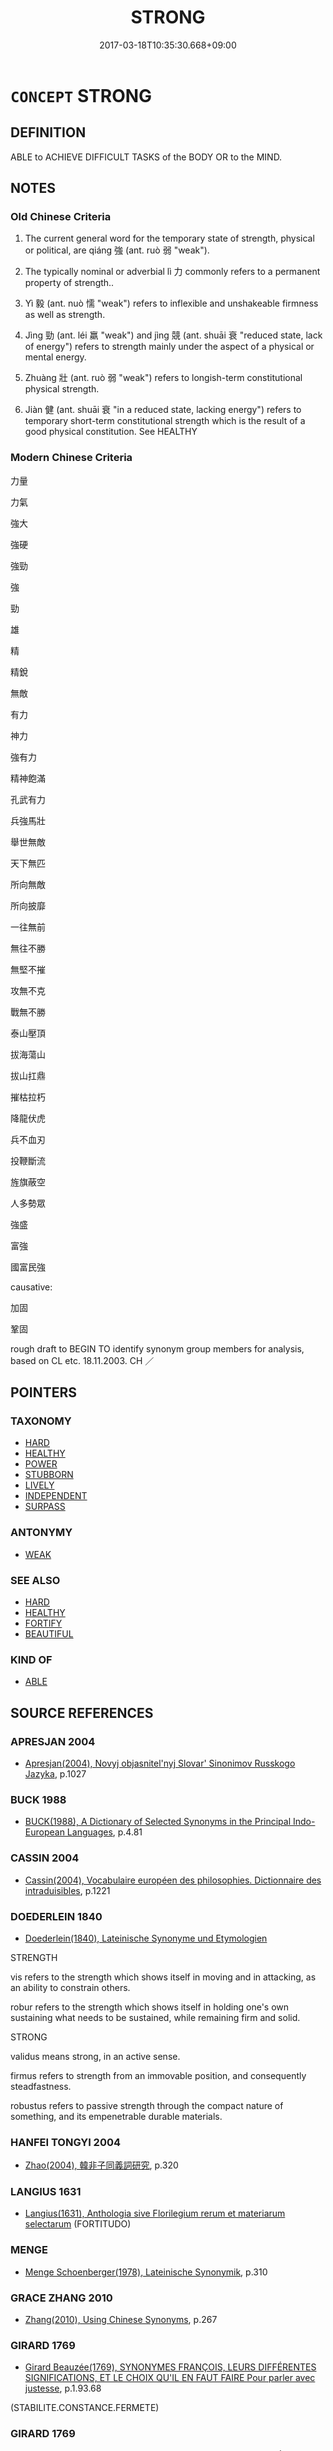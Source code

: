 # -*- mode: mandoku-tls-view -*-
#+TITLE: STRONG
#+DATE: 2017-03-18T10:35:30.668+09:00        
#+STARTUP: content
* =CONCEPT= STRONG
:PROPERTIES:
:CUSTOM_ID: uuid-2c36a24e-9820-491a-9de1-d4d48bca9cd1
:SYNONYM+:  POWERFUL
:SYNONYM+:  MUSCULAR
:SYNONYM+:  BRAWNY
:SYNONYM+:  POWERFULLY BUILT
:SYNONYM+:  STRAPPING
:SYNONYM+:  STURDY
:SYNONYM+:  BURLY
:SYNONYM+:  MEATY
:SYNONYM+:  ROBUST
:SYNONYM+:  ATHLETIC
:SYNONYM+:  TOUGH
:SYNONYM+:  RUGGED
:SYNONYM+:  LUSTY
:SYNONYM+:  STRONG AS AN OX/HORSE
:SYNONYM+:  INFORMAL BEEFY
:SYNONYM+:  HUNKY
:SYNONYM+:  HUSKY
:SYNONYM+:  DATED STALWART
:TR_ZH: 強勁
:TR_OCH: 強
:END:
** DEFINITION

ABLE to ACHIEVE DIFFICULT TASKS of the BODY OR to the MIND.

** NOTES

*** Old Chinese Criteria
1. The current general word for the temporary state of strength, physical or political, are qiáng 強 (ant. ruò 弱 "weak").

2. The typically nominal or adverbial lì 力 commonly refers to a permanent property of strength..

3. Yì 毅 (ant. nuò 懦 "weak") refers to inflexible and unshakeable firmness as well as strength.

4. Jìng 勁 (ant. léi 羸 "weak") and jìng 競 (ant. shuāi 衰 "reduced state, lack of energy") refers to strength mainly under the aspect of a physical or mental energy.

5. Zhuàng 壯 (ant. ruò 弱 "weak") refers to longish-term constitutional physical strength.

6. Jiàn 健 (ant. shuāi 衰 "in a reduced state, lacking energy") refers to temporary short-term constitutional strength which is the result of a good physical constitution. See HEALTHY

*** Modern Chinese Criteria
力量

力氣

強大

強硬

強勁

強

勁

雄

精

精銳

無敵

有力

神力

強有力

精神飽滿

孔武有力

兵強馬壯

舉世無敵

天下無匹

所向無敵

所向披靡

一往無前

無往不勝

無堅不摧

攻無不克

戰無不勝

泰山壓頂

拔海蕩山

拔山扛鼎

摧枯拉朽

降龍伏虎

兵不血刃

投鞭斷流

旌旗蔽空

人多勢眾

強盛

富強

國富民強

causative:

加固

鞏固

rough draft to BEGIN TO identify synonym group members for analysis, based on CL etc. 18.11.2003. CH ／

** POINTERS
*** TAXONOMY
 - [[tls:concept:HARD][HARD]]
 - [[tls:concept:HEALTHY][HEALTHY]]
 - [[tls:concept:POWER][POWER]]
 - [[tls:concept:STUBBORN][STUBBORN]]
 - [[tls:concept:LIVELY][LIVELY]]
 - [[tls:concept:INDEPENDENT][INDEPENDENT]]
 - [[tls:concept:SURPASS][SURPASS]]

*** ANTONYMY
 - [[tls:concept:WEAK][WEAK]]

*** SEE ALSO
 - [[tls:concept:HARD][HARD]]
 - [[tls:concept:HEALTHY][HEALTHY]]
 - [[tls:concept:FORTIFY][FORTIFY]]
 - [[tls:concept:BEAUTIFUL][BEAUTIFUL]]

*** KIND OF
 - [[tls:concept:ABLE][ABLE]]

** SOURCE REFERENCES
*** APRESJAN 2004
 - [[cite:APRESJAN-2004][Apresjan(2004), Novyj objasnitel'nyj Slovar' Sinonimov Russkogo Jazyka]], p.1027

*** BUCK 1988
 - [[cite:BUCK-1988][BUCK(1988), A Dictionary of Selected Synonyms in the Principal Indo-European Languages]], p.4.81

*** CASSIN 2004
 - [[cite:CASSIN-2004][Cassin(2004), Vocabulaire européen des philosophies. Dictionnaire des intraduisibles]], p.1221

*** DOEDERLEIN 1840
 - [[cite:DOEDERLEIN-1840][Doederlein(1840), Lateinische Synonyme und Etymologien]]

STRENGTH

vis  refers to the strength which shows itself in moving and in attacking, as an ability to constrain others.

robur refers to the strength which shows itself in holding one's own sustaining what needs to be sustained, while remaining firm and solid.



STRONG

validus means strong, in an active sense.

firmus refers to strength from an immovable position, and consequently steadfastness.

robustus refers to passive strength through the compact nature of something, and its empenetrable durable materials.

*** HANFEI TONGYI 2004
 - [[cite:HANFEI-TONGYI-2004][Zhao(2004), 韓非子同義詞研究]], p.320

*** LANGIUS 1631
 - [[cite:LANGIUS-1631][Langius(1631), Anthologia sive Florilegium rerum et materiarum selectarum]] (FORTITUDO)
*** MENGE
 - [[cite:MENGE][Menge Schoenberger(1978), Lateinische Synonymik]], p.310

*** GRACE ZHANG 2010
 - [[cite:GRACE-ZHANG-2010][Zhang(2010), Using Chinese Synonyms]], p.267

*** GIRARD 1769
 - [[cite:GIRARD-1769][Girard Beauzée(1769), SYNONYMES FRANÇOIS, LEURS DIFFÉRENTES SIGNIFICATIONS, ET LE CHOIX QU'IL EN FAUT FAIRE Pour parler avec justesse]], p.1.93.68
 (STABILITE.CONSTANCE.FERMETE)
*** GIRARD 1769
 - [[cite:GIRARD-1769][Girard Beauzée(1769), SYNONYMES FRANÇOIS, LEURS DIFFÉRENTES SIGNIFICATIONS, ET LE CHOIX QU'IL EN FAUT FAIRE Pour parler avec justesse]], p.1.95.71
 (VIGOUREUX.FORT.ROBUSTE)
*** PILLON 1850
 - [[cite:PILLON-1850][Pillon(1850), Handbook of Greek Synonymes, from the French of M. Alex. Pillon, Librarian of the Bibliothèque Royale , at Paris, and one of the editors of the new edition of Plaché's Dictionnaire Grec-Français, edited, with notes, by the Rev. Thomas Kerchever Arnold, M.A. Rector of Lyndon, and late fellow of Trinity College, Cambridge]], p.no.191

*** FRANKE 1989
 - [[cite:FRANKE-1989][Franke Gipper Schwarz(1989), Bibliographisches Handbuch zur Sprachinhaltsforschung. Teil II. Systematischer Teil. B. Ordnung nach Sinnbezirken (mit einem alphabetischen Begriffsschluessel): Der Mensch und seine Welt im Spiegel der Sprachforschung]], p.58A

** WORDS
   :PROPERTIES:
   :VISIBILITY: children
   :END:
*** 伾 pī (OC:phrɯ MC:phi )
:PROPERTIES:
:CUSTOM_ID: uuid-5846439a-1161-4e7a-b191-388f7c35d147
:Char+: 伾(9,5/7) 
:GY_IDS+: uuid-5a031152-af56-4c93-aca6-332959f9cf1d
:PY+: pī     
:OC+: phrɯ     
:MC+: phi     
:END: 
**** V [[tls:syn-func::#uuid-e627d1e1-0e26-4069-9615-1025ebb7c0a2][vi.red]] / be very strong; be robust; be mighty
:PROPERTIES:
:CUSTOM_ID: uuid-ee556b3f-d137-4982-9aee-0c14861fdf73
:WARRING-STATES-CURRENCY: 2
:END:
****** DEFINITION

be very strong; be robust; be mighty

****** NOTES

*** 健 jiàn (OC:ɡans MC:gi̯ɐn )
:PROPERTIES:
:CUSTOM_ID: uuid-53c93d9c-8937-4954-a90a-2f8531166db2
:Char+: 健(9,9/11) 
:GY_IDS+: uuid-8665ea15-6258-46e2-ba3b-f27d3f9fbe36
:PY+: jiàn     
:OC+: ɡans     
:MC+: gi̯ɐn     
:END: 
**** N [[tls:syn-func::#uuid-76be1df4-3d73-4e5f-bbc2-729542645bc8][nab]] {[[tls:sem-feat::#uuid-4e92cef6-5753-4eed-a76b-7249c223316f][feature]]} / strength
:PROPERTIES:
:CUSTOM_ID: uuid-0f829c00-90a6-4fdf-a238-c85d18e63688
:END:
****** DEFINITION

strength

****** NOTES

**** V [[tls:syn-func::#uuid-a7e8eabf-866e-42db-88f2-b8f753ab74be][v/adN/]] {[[tls:sem-feat::#uuid-f8182437-4c38-4cc9-a6f8-b4833cdea2ba][nonreferential]]} / the strong one; the strong ones
:PROPERTIES:
:CUSTOM_ID: uuid-9e33d63b-fcb1-4be9-a06c-c4c6b92e533b
:END:
****** DEFINITION

the strong one; the strong ones

****** NOTES

**** V [[tls:syn-func::#uuid-c20780b3-41f9-491b-bb61-a269c1c4b48f][vi]] / be in good physical shape and strong
:PROPERTIES:
:CUSTOM_ID: uuid-e2015bdb-aa63-4e1f-9e5a-ea7199118481
:END:
****** DEFINITION

be in good physical shape and strong

****** NOTES

*** 力 lì (OC:ɡ-rɯɡ MC:lɨk )
:PROPERTIES:
:CUSTOM_ID: uuid-4a8bb4ac-c5b4-4620-ab48-4c8ed6fbd41a
:Char+: 力(19,0/2) 
:GY_IDS+: uuid-b0c01715-adaa-494d-af1b-a7f73033eaff
:PY+: lì     
:OC+: ɡ-rɯɡ     
:MC+: lɨk     
:END: 
**** SOURCE REFERENCES
***** DUAN DESEN 1992A
 - [[cite:DUAN-DESEN-1992A][Duan 段(1992), 簡明古漢語同義詞詞典]], p.899

**** N [[tls:syn-func::#uuid-9e261ad1-59c5-4818-90e7-cc726a717900][nab.adV]] / in strength, regarding strength or power
:PROPERTIES:
:CUSTOM_ID: uuid-e1cb70f7-2429-436e-bf5c-03aad6b5625e
:END:
****** DEFINITION

in strength, regarding strength or power

****** NOTES

**** N [[tls:syn-func::#uuid-76be1df4-3d73-4e5f-bbc2-729542645bc8][nab]] {[[tls:sem-feat::#uuid-f55cff2f-f0e3-4f08-a89c-5d08fcf3fe89][act]]} / feats of physical strength
:PROPERTIES:
:CUSTOM_ID: uuid-8daeec71-b34f-4ad6-95df-448dbb8ce231
:WARRING-STATES-CURRENCY: 3
:END:
****** DEFINITION

feats of physical strength

****** NOTES

**** N [[tls:syn-func::#uuid-76be1df4-3d73-4e5f-bbc2-729542645bc8][nab]] {[[tls:sem-feat::#uuid-4e92cef6-5753-4eed-a76b-7249c223316f][feature]]} / power, effect
:PROPERTIES:
:CUSTOM_ID: uuid-bfec825d-883d-4bf2-a5a6-a47fd26733a6
:END:
****** DEFINITION

power, effect

****** NOTES

**** N [[tls:syn-func::#uuid-76be1df4-3d73-4e5f-bbc2-729542645bc8][nab]] {[[tls:sem-feat::#uuid-2a66fc1c-6671-47d2-bd04-cfd6ccae64b8][stative]]} / physical strength; physical force
:PROPERTIES:
:CUSTOM_ID: uuid-3b6b51f4-b482-4f20-84b1-28ce118399ba
:WARRING-STATES-CURRENCY: 5
:END:
****** DEFINITION

physical strength; physical force

****** NOTES

******* Nuance
The prototype of this is the strength to lift an object like a tripod.

******* Examples
HF 33.11.23: (a body-guard says: you have employed me because you thought that I was a man of great) physical strength;

**** N [[tls:syn-func::#uuid-516d3836-3a0b-4fbc-b996-071cc48ba53d][nadN]] / strong
:PROPERTIES:
:CUSTOM_ID: uuid-d8a00f8d-7171-42c1-b1cb-cd3213ef575e
:WARRING-STATES-CURRENCY: 5
:END:
****** DEFINITION

strong

****** NOTES

******* Nuance
The prototype of this is the strength to lift an object like a tripod.

**** V [[tls:syn-func::#uuid-c20780b3-41f9-491b-bb61-a269c1c4b48f][vi]] {[[tls:sem-feat::#uuid-2e48851c-928e-40f0-ae0d-2bf3eafeaa17][figurative]]} / be forceful and convincing, strong and energetic
:PROPERTIES:
:CUSTOM_ID: uuid-c516d6bb-4303-44f2-a504-f698b308bb66
:WARRING-STATES-CURRENCY: 3
:END:
****** DEFINITION

be forceful and convincing, strong and energetic

****** NOTES

**** V [[tls:syn-func::#uuid-fbfb2371-2537-4a99-a876-41b15ec2463c][vtoN]] {[[tls:sem-feat::#uuid-fac754df-5669-4052-9dda-6244f229371f][causative]]} / cause (oneself) to be constitutionally (not just temporarily) strong
:PROPERTIES:
:CUSTOM_ID: uuid-851e504f-2247-4d94-915c-cbc865ed15a2
:END:
****** DEFINITION

cause (oneself) to be constitutionally (not just temporarily) strong

****** NOTES

*** 勁 jìng (OC:keŋs MC:kiɛŋ )
:PROPERTIES:
:CUSTOM_ID: uuid-f28b4f7f-8214-43ea-b1cc-5a36216369a5
:Char+: 勁(19,7/9) 
:GY_IDS+: uuid-6e92e67e-cb49-49fe-b3c2-5b9fccae963c
:PY+: jìng     
:OC+: keŋs     
:MC+: kiɛŋ     
:END: 
**** N [[tls:syn-func::#uuid-76be1df4-3d73-4e5f-bbc2-729542645bc8][nab]] {[[tls:sem-feat::#uuid-bd32ce03-4320-4add-a79a-55d012763198][disposition]]} / strength and vigour
:PROPERTIES:
:CUSTOM_ID: uuid-78a29a9c-83c8-4c59-b565-0b423be80689
:WARRING-STATES-CURRENCY: 3
:END:
****** DEFINITION

strength and vigour

****** NOTES

******* Nuance
XUN; SHIJI 勁兵

**** V [[tls:syn-func::#uuid-c20780b3-41f9-491b-bb61-a269c1c4b48f][vi]] / be energetic and strong
:PROPERTIES:
:CUSTOM_ID: uuid-5640aba8-7ab4-4ba4-b568-23bf6415c970
:WARRING-STATES-CURRENCY: 3
:END:
****** DEFINITION

be energetic and strong

****** NOTES

******* Nuance
ZUO

******* Examples
LH 24.4.3; Liu 1990: 316

 使黃帝廢事修道， If Hua2ng Di neglected all worldly affairs, only practised Tao,???

 則心意調和， then his minds would have been equanimous and calm,

 形體肥勁， and his body would have been fat and strong.[CA]

**** V [[tls:syn-func::#uuid-fbfb2371-2537-4a99-a876-41b15ec2463c][vtoN]] {[[tls:sem-feat::#uuid-fac754df-5669-4052-9dda-6244f229371f][causative]]} / strengthen; give added force to; "stiffen (someone's) spine
:PROPERTIES:
:CUSTOM_ID: uuid-a83450d3-478b-4f76-9c48-7ff65eda5deb
:END:
****** DEFINITION

strengthen; give added force to; "stiffen (someone's) spine

****** NOTES

*** 勍 qíng (OC:ɡraŋ MC:gɣaŋ )
:PROPERTIES:
:CUSTOM_ID: uuid-226e2630-1ccd-4b99-bb06-d7bef3f0e789
:Char+: 勍(19,8/10) 
:GY_IDS+: uuid-146de3a4-cf34-4746-8df4-4d4f2ed240e8
:PY+: qíng     
:OC+: ɡraŋ     
:MC+: gɣaŋ     
:END: 
**** V [[tls:syn-func::#uuid-c20780b3-41f9-491b-bb61-a269c1c4b48f][vi]] / be strong
:PROPERTIES:
:CUSTOM_ID: uuid-91c54d83-8811-4453-b30d-797fa21c7eed
:WARRING-STATES-CURRENCY: 2
:END:
****** DEFINITION

be strong

****** NOTES

******* Nuance
ZUO

**** V [[tls:syn-func::#uuid-fed035db-e7bd-4d23-bd05-9698b26e38f9][vadN]] / strong
:PROPERTIES:
:CUSTOM_ID: uuid-c939d59f-2b5a-4f84-905d-6b231f8d810d
:END:
****** DEFINITION

strong

****** NOTES

*** 固 gù (OC:kaas MC:kuo̝ )
:PROPERTIES:
:CUSTOM_ID: uuid-25a17b5c-82c8-48d7-985f-3ceb48169176
:Char+: 固(31,5/8) 
:GY_IDS+: uuid-6ad5e682-34e2-41a5-8c7c-e5e67fb2c285
:PY+: gù     
:OC+: kaas     
:MC+: kuo̝     
:END: 
**** N [[tls:syn-func::#uuid-76be1df4-3d73-4e5f-bbc2-729542645bc8][nab]] {[[tls:sem-feat::#uuid-98e7674b-b362-466f-9568-d0c14470282a][psych]]} / firmness
:PROPERTIES:
:CUSTOM_ID: uuid-49c05d2e-aac4-4615-a5e7-8e243a05d706
:END:
****** DEFINITION

firmness

****** NOTES

**** V [[tls:syn-func::#uuid-fed035db-e7bd-4d23-bd05-9698b26e38f9][vadN]] / firm; solid
:PROPERTIES:
:CUSTOM_ID: uuid-53dc71ec-2564-4451-9ba8-b964ad003da8
:END:
****** DEFINITION

firm; solid

****** NOTES

**** V [[tls:syn-func::#uuid-2a0ded86-3b04-4488-bb7a-3efccfa35844][vadV]] {[[tls:sem-feat::#uuid-2e48851c-928e-40f0-ae0d-2bf3eafeaa17][figurative]]} / persistently, in an insisting manner; firmly
:PROPERTIES:
:CUSTOM_ID: uuid-cc1478d5-664c-4e5d-9fdb-0f79a9e74a7e
:WARRING-STATES-CURRENCY: 4
:END:
****** DEFINITION

persistently, in an insisting manner; firmly

****** NOTES

******* Nuance
This is to be impervious to external influence, as seen from the outside.

**** V [[tls:syn-func::#uuid-c20780b3-41f9-491b-bb61-a269c1c4b48f][vi]] / be firm, not to be easily moved; solid and good; secure and unshakeable; be staunch. persistent
:PROPERTIES:
:CUSTOM_ID: uuid-2873d5e0-cb41-4363-b8fc-f7f4120d075f
:VALUATION: +
:WARRING-STATES-CURRENCY: 5
:END:
****** DEFINITION

be firm, not to be easily moved; solid and good; secure and unshakeable; be staunch. persistent

****** NOTES

******* Nuance
This has predominantly abstract application.

******* Examples
GUAN 49.08.05; ed. Dai Wang 2.102; tr. Rickett 1998:47f

 淵之不涸， So long as the wellspring does not dry up,

 四體乃固， The four parts of the body584 will remain firm.[CA]

**** V [[tls:syn-func::#uuid-c20780b3-41f9-491b-bb61-a269c1c4b48f][vi]] {[[tls:sem-feat::#uuid-2e48851c-928e-40f0-ae0d-2bf3eafeaa17][figurative]]} / be firm, be self-assured and unwobbling 甚固
:PROPERTIES:
:CUSTOM_ID: uuid-0d1a1ffa-71f0-4e3c-b3c0-2a122d31c2dc
:WARRING-STATES-CURRENCY: 4
:END:
****** DEFINITION

be firm, be self-assured and unwobbling 甚固

****** NOTES

**** V [[tls:syn-func::#uuid-fbfb2371-2537-4a99-a876-41b15ec2463c][vtoN]] {[[tls:sem-feat::#uuid-fac754df-5669-4052-9dda-6244f229371f][causative]]} / cause to be firm and solid, firm up; strengthen the position of
:PROPERTIES:
:CUSTOM_ID: uuid-b0c6f55d-6041-4fc6-b2bf-0690191e91cc
:WARRING-STATES-CURRENCY: 3
:END:
****** DEFINITION

cause to be firm and solid, firm up; strengthen the position of

****** NOTES

*** 壯 zhuàng (OC:skraŋs MC:ʈʂi̯ɐŋ )
:PROPERTIES:
:CUSTOM_ID: uuid-6297d090-eb77-4ef4-b0b0-e1f7febdf177
:Char+: 壯(33,4/7) 
:GY_IDS+: uuid-eb613b7b-d261-433b-9919-d4ea065777f8
:PY+: zhuàng     
:OC+: skraŋs     
:MC+: ʈʂi̯ɐŋ     
:END: 
**** N [[tls:syn-func::#uuid-8717712d-14a4-4ae2-be7a-6e18e61d929b][n]] {[[tls:sem-feat::#uuid-50da9f38-5611-463e-a0b9-5bbb7bf5e56f][subject]]} / what is strong
:PROPERTIES:
:CUSTOM_ID: uuid-d589f537-c898-466b-847b-d51f66103fda
:END:
****** DEFINITION

what is strong

****** NOTES

**** N [[tls:syn-func::#uuid-76be1df4-3d73-4e5f-bbc2-729542645bc8][nab]] {[[tls:sem-feat::#uuid-2a66fc1c-6671-47d2-bd04-cfd6ccae64b8][stative]]} / physical constitutional strength, sound build; strong state
:PROPERTIES:
:CUSTOM_ID: uuid-fd97766b-791b-4532-8250-0f37dc99bab7
:END:
****** DEFINITION

physical constitutional strength, sound build; strong state

****** NOTES

**** V [[tls:syn-func::#uuid-a7e8eabf-866e-42db-88f2-b8f753ab74be][v/adN/]] {[[tls:sem-feat::#uuid-f8182437-4c38-4cc9-a6f8-b4833cdea2ba][nonreferential]]} / those who are in their prime, those who are strong; those who are able-bodied
:PROPERTIES:
:CUSTOM_ID: uuid-03f38d0a-b98a-4107-bae8-5093421ef8b6
:END:
****** DEFINITION

those who are in their prime, those who are strong; those who are able-bodied

****** NOTES

**** V [[tls:syn-func::#uuid-fed035db-e7bd-4d23-bd05-9698b26e38f9][vadN]] / constitutionally strong; robust; in one's prime; able-bodied
:PROPERTIES:
:CUSTOM_ID: uuid-6b573006-274c-4ef8-987c-b02669b00670
:END:
****** DEFINITION

constitutionally strong; robust; in one's prime; able-bodied

****** NOTES

******* Examples
HSWZ 07.25.03; tr. Hightower 1951, p.248

 壯士列陣， Stout men form ranks, [CA]

**** V [[tls:syn-func::#uuid-c20780b3-41f9-491b-bb61-a269c1c4b48f][vi]] / be in strong basic shape, be going strong; be stout, be robust, be able-bodied, be in one's prime; ...
:PROPERTIES:
:CUSTOM_ID: uuid-2d70c9b6-81f6-4cbd-a053-1c46d4465e1b
:END:
****** DEFINITION

be in strong basic shape, be going strong; be stout, be robust, be able-bodied, be in one's prime; be constitutionally strong; be fit and strong enough to work; thrive particularly

****** NOTES

******* Examples
LIJI 06.12.02; Couvreur 1.397f; Su1n Xi1da4n 5.51; Jia1ng Yi4hua2 267; Yishu 16:25.28b; tr. Legge 1.302; 冰益壯， 4. The ice becomes more strong.

 地始坼。 The earth begins to crack or split. [CA]

**** V [[tls:syn-func::#uuid-c20780b3-41f9-491b-bb61-a269c1c4b48f][vi]] {[[tls:sem-feat::#uuid-3d95d354-0c16-419f-9baf-f1f6cb6fbd07][change]]} / become strong; grow strong; increase in strength; reach one's full strength
:PROPERTIES:
:CUSTOM_ID: uuid-6379c9e6-009e-44e3-998d-53d9d60952ac
:END:
****** DEFINITION

become strong; grow strong; increase in strength; reach one's full strength

****** NOTES

**** V [[tls:syn-func::#uuid-739c24ae-d585-4fff-9ac2-2547b1050f16][vt+prep+N]] {[[tls:sem-feat::#uuid-e6526d79-b134-4e37-8bab-55b4884393bc][graded]]} / be stronger than (something/someone else)
:PROPERTIES:
:CUSTOM_ID: uuid-186f87d4-19e1-4adc-b22c-ef4dd63328ce
:END:
****** DEFINITION

be stronger than (something/someone else)

****** NOTES

**** V [[tls:syn-func::#uuid-fbfb2371-2537-4a99-a876-41b15ec2463c][vtoN]] {[[tls:sem-feat::#uuid-fac754df-5669-4052-9dda-6244f229371f][causative]]} / make strong; strengthen
:PROPERTIES:
:CUSTOM_ID: uuid-08f59162-29cb-41d8-9503-8e480d03bb1c
:END:
****** DEFINITION

make strong; strengthen

****** NOTES

*** 度 dù (OC:ɡ-laaɡs MC:duo̝ )
:PROPERTIES:
:CUSTOM_ID: uuid-adc65eaf-96e7-4b18-84cf-0a110a7bbeb3
:Char+: 度(53,6/9) 
:GY_IDS+: uuid-747e8532-e8bd-4f01-b43e-ad5025ef888a
:PY+: dù     
:OC+: ɡ-laaɡs     
:MC+: duo̝     
:END: 
*** 強 qiáng (OC:ɡaŋ MC:gi̯ɐŋ ) / 彊 qiáng (OC:ɡaŋ MC:gi̯ɐŋ )
:PROPERTIES:
:CUSTOM_ID: uuid-280d27d6-e4e9-4f61-9d6e-76530a24d1f2
:Char+: 強(57,8/11) 
:Char+: 彊(57,13/16) 
:GY_IDS+: uuid-494fc848-8752-435a-a946-6995ae298c24
:PY+: qiáng     
:OC+: ɡaŋ     
:MC+: gi̯ɐŋ     
:GY_IDS+: uuid-fec90e2d-8801-4010-8173-935dde09c3d1
:PY+: qiáng     
:OC+: ɡaŋ     
:MC+: gi̯ɐŋ     
:END: 
**** N [[tls:syn-func::#uuid-76be1df4-3d73-4e5f-bbc2-729542645bc8][nab]] {[[tls:sem-feat::#uuid-98e7674b-b362-466f-9568-d0c14470282a][psych]]} / being really strong as personality
:PROPERTIES:
:CUSTOM_ID: uuid-995756b9-18ee-4d6e-b61e-474adb048260
:VALUATION: +
:END:
****** DEFINITION

being really strong as personality

****** NOTES

**** V [[tls:syn-func::#uuid-c20780b3-41f9-491b-bb61-a269c1c4b48f][vi]] / be tough, vigorous, strong; of persons or institutions: be physically strong; psychological: formid...
:PROPERTIES:
:CUSTOM_ID: uuid-bb834a47-fd33-4b26-a010-12e2319e43df
:WARRING-STATES-CURRENCY: 5
:END:
****** DEFINITION

be tough, vigorous, strong; of persons or institutions: be physically strong; psychological: formidable, strong

****** NOTES

**** V [[tls:syn-func::#uuid-c20780b3-41f9-491b-bb61-a269c1c4b48f][vi]] {[[tls:sem-feat::#uuid-de8a7255-1b65-479d-819f-633c79bd23fc][artificially]]} / be artificially strong
:PROPERTIES:
:CUSTOM_ID: uuid-934dd32f-d800-45d3-9abe-aa6acde2c021
:WARRING-STATES-CURRENCY: 3
:END:
****** DEFINITION

be artificially strong

****** NOTES

**** N [[tls:syn-func::#uuid-76be1df4-3d73-4e5f-bbc2-729542645bc8][nab]] {[[tls:sem-feat::#uuid-bd32ce03-4320-4add-a79a-55d012763198][disposition]]} / current state of physical or political strength; current power; current energy
:PROPERTIES:
:CUSTOM_ID: uuid-406680ae-4a2c-4ccd-8d43-e26e306170c1
:WARRING-STATES-CURRENCY: 3
:END:
****** DEFINITION

current state of physical or political strength; current power; current energy

****** NOTES

**** V [[tls:syn-func::#uuid-fed035db-e7bd-4d23-bd05-9698b26e38f9][vadN]] / vigorous, strong; powerful (of states)
:PROPERTIES:
:CUSTOM_ID: uuid-3489e01e-d881-4190-a30c-f0ec6de82311
:WARRING-STATES-CURRENCY: 5
:END:
****** DEFINITION

vigorous, strong; powerful (of states)

****** NOTES

******* Examples
HF 1.2.5: 將西面以與強秦為難 They are all set to face Westwards to create difficulties for powerful Qi2n

**** N [[tls:syn-func::#uuid-76be1df4-3d73-4e5f-bbc2-729542645bc8][nab]] {[[tls:sem-feat::#uuid-2ef405b2-627b-4f29-940b-848d5428e30e][social]]} / political clout; superior strength. supremacy, preponderance of strength; power-play
:PROPERTIES:
:CUSTOM_ID: uuid-d4ee694d-e571-4f1d-aacd-4e192be7c253
:WARRING-STATES-CURRENCY: 5
:END:
****** DEFINITION

political clout; superior strength. supremacy, preponderance of strength; power-play

****** NOTES

******* Examples
HF 2.2.2: 爭強 "fight for supremacy"

**** V [[tls:syn-func::#uuid-fbfb2371-2537-4a99-a876-41b15ec2463c][vtoN]] {[[tls:sem-feat::#uuid-fac754df-5669-4052-9dda-6244f229371f][causative]]} / strengthen, reinforce
:PROPERTIES:
:CUSTOM_ID: uuid-66608c20-5a3e-4392-9ff5-a9f58ed785c4
:WARRING-STATES-CURRENCY: 3
:END:
****** DEFINITION

strengthen, reinforce

****** NOTES

**** V [[tls:syn-func::#uuid-a7e8eabf-866e-42db-88f2-b8f753ab74be][v/adN/]] {[[tls:sem-feat::#uuid-f8182437-4c38-4cc9-a6f8-b4833cdea2ba][nonreferential]]} / those who are strong and powerful; person who is strong; the stronger party
:PROPERTIES:
:CUSTOM_ID: uuid-8805662d-35b4-434c-a867-276310b39ab8
:WARRING-STATES-CURRENCY: 2
:END:
****** DEFINITION

those who are strong and powerful; person who is strong; the stronger party

****** NOTES

**** V [[tls:syn-func::#uuid-2a0ded86-3b04-4488-bb7a-3efccfa35844][vadV]] / in a forceful way, using force;  insistently; too energetically, strongly 勉強地
:PROPERTIES:
:CUSTOM_ID: uuid-366af432-ebc3-459a-9af8-4cadc201808f
:WARRING-STATES-CURRENCY: 3
:END:
****** DEFINITION

in a forceful way, using force;  insistently; too energetically, strongly 勉強地

****** NOTES

**** N [[tls:syn-func::#uuid-b6da65fd-429f-4245-9f94-a22078cc0512][ncc]] {[[tls:sem-feat::#uuid-50da9f38-5611-463e-a0b9-5bbb7bf5e56f][subject]]} / that which is strong> superpower
:PROPERTIES:
:CUSTOM_ID: uuid-12c48544-6ad9-4932-b9b3-63498e0416cd
:WARRING-STATES-CURRENCY: 3
:END:
****** DEFINITION

that which is strong> superpower

****** NOTES

**** V [[tls:syn-func::#uuid-fed035db-e7bd-4d23-bd05-9698b26e38f9][vadN]] {[[tls:sem-feat::#uuid-eb362e25-99fd-4526-a3ea-428eccf6c681][non-restrictive]]} / non-restrictive adjective: (presupposed to be) strong
:PROPERTIES:
:CUSTOM_ID: uuid-9b3f2681-2d95-4508-854b-d6a9548940e7
:WARRING-STATES-CURRENCY: 3
:END:
****** DEFINITION

non-restrictive adjective: (presupposed to be) strong

****** NOTES

**** V [[tls:syn-func::#uuid-c20780b3-41f9-491b-bb61-a269c1c4b48f][vi]] {[[tls:sem-feat::#uuid-3d95d354-0c16-419f-9baf-f1f6cb6fbd07][change]]} / become strong; gain in strength; become a superpower
:PROPERTIES:
:CUSTOM_ID: uuid-3f26a720-687f-4d85-ba9c-b47403d6907f
:WARRING-STATES-CURRENCY: 4
:END:
****** DEFINITION

become strong; gain in strength; become a superpower

****** NOTES

**** N [[tls:syn-func::#uuid-76be1df4-3d73-4e5f-bbc2-729542645bc8][nab]] {[[tls:sem-feat::#uuid-da12432d-7ed6-4864-b7e5-4bb8eafe44b4][process]]} / becoming strong
:PROPERTIES:
:CUSTOM_ID: uuid-0995cab2-1a26-47d1-ba99-2ae456534937
:WARRING-STATES-CURRENCY: 3
:END:
****** DEFINITION

becoming strong

****** NOTES

**** V [[tls:syn-func::#uuid-dd717b3f-0c98-4de8-bac6-2e4085805ef1][vt+V/0/]] / insist on VERBING (perhaps this should be vadV "insistingly")
:PROPERTIES:
:CUSTOM_ID: uuid-55f59b54-6660-4e24-bbca-cf6b6371f96d
:END:
****** DEFINITION

insist on VERBING (perhaps this should be vadV "insistingly")

****** NOTES

**** V [[tls:syn-func::#uuid-fbfb2371-2537-4a99-a876-41b15ec2463c][vtoN]] {[[tls:sem-feat::#uuid-e6526d79-b134-4e37-8bab-55b4884393bc][graded]]} / be stronger than somebody or something
:PROPERTIES:
:CUSTOM_ID: uuid-da059d8f-2a4b-4f5e-adab-db0de701c340
:WARRING-STATES-CURRENCY: 4
:END:
****** DEFINITION

be stronger than somebody or something

****** NOTES

**** V [[tls:syn-func::#uuid-c20780b3-41f9-491b-bb61-a269c1c4b48f][vi]] {[[tls:sem-feat::#uuid-e6526d79-b134-4e37-8bab-55b4884393bc][graded]]} / to be stronger
:PROPERTIES:
:CUSTOM_ID: uuid-d09580f9-1ac1-46a7-9c9d-9c5a50d255f4
:END:
****** DEFINITION

to be stronger

****** NOTES

**** V [[tls:syn-func::#uuid-fbfb2371-2537-4a99-a876-41b15ec2463c][vtoN]] {[[tls:sem-feat::#uuid-fac754df-5669-4052-9dda-6244f229371f][causative]]} / cause (oneself) to be strong> strengthen (oneself)　修身自強
:PROPERTIES:
:CUSTOM_ID: uuid-d803ff11-9708-4e42-998c-d5be81feea68
:END:
****** DEFINITION

cause (oneself) to be strong> strengthen (oneself)　修身自強

****** NOTES

**** V [[tls:syn-func::#uuid-2a0ded86-3b04-4488-bb7a-3efccfa35844][vadV]] {[[tls:sem-feat::#uuid-2e48851c-928e-40f0-ae0d-2bf3eafeaa17][figurative]]} / in a forced way > artificially (based on  wrong assumptions)
:PROPERTIES:
:CUSTOM_ID: uuid-0cde8040-e4cf-47dd-82c2-01f023a2aba2
:END:
****** DEFINITION

in a forced way > artificially (based on  wrong assumptions)

****** NOTES

**** V [[tls:syn-func::#uuid-739c24ae-d585-4fff-9ac2-2547b1050f16][vt+prep+N]] {[[tls:sem-feat::#uuid-e6526d79-b134-4e37-8bab-55b4884393bc][graded]]} / stronger than N
:PROPERTIES:
:CUSTOM_ID: uuid-b1daf9ef-c02d-4ea9-b17f-c2d7a12fac01
:END:
****** DEFINITION

stronger than N

****** NOTES

**** V [[tls:syn-func::#uuid-fbfb2371-2537-4a99-a876-41b15ec2463c][vtoN]] {[[tls:sem-feat::#uuid-fac754df-5669-4052-9dda-6244f229371f][causative]]} / strengthen (one's determination/aspirations etc)
:PROPERTIES:
:CUSTOM_ID: uuid-6298e0b0-ee3d-413e-a159-7b964b6ee49f
:END:
****** DEFINITION

strengthen (one's determination/aspirations etc)

****** NOTES

****  [[tls:syn-func::#uuid-df67c06f-c5fc-4f11-893b-fc307b4bfa45][v(adN)]] / strong (states etc)
:PROPERTIES:
:CUSTOM_ID: uuid-52b544ce-42c3-41ce-b92f-b48f8f602ce2
:END:
****** DEFINITION

strong (states etc)

****** NOTES

**** V [[tls:syn-func::#uuid-c20780b3-41f9-491b-bb61-a269c1c4b48f][vi]] {[[tls:sem-feat::#uuid-2e48851c-928e-40f0-ae0d-2bf3eafeaa17][figurative]]} / be non-physically strong
:PROPERTIES:
:CUSTOM_ID: uuid-6be11194-9d33-4be7-88ae-2a910de89728
:END:
****** DEFINITION

be non-physically strong

****** NOTES

****  [[tls:syn-func::#uuid-20a87134-926d-4be7-8815-246c1f7a9ca7][n/adN/]] {[[tls:sem-feat::#uuid-f8182437-4c38-4cc9-a6f8-b4833cdea2ba][nonreferential]]} / the strong (=強者), versus the weak)
:PROPERTIES:
:CUSTOM_ID: uuid-de6dadd9-b60f-4c31-99fa-ee8e1a46815a
:END:
****** DEFINITION

the strong (=強者), versus the weak)

****** NOTES

**** V [[tls:syn-func::#uuid-c20780b3-41f9-491b-bb61-a269c1c4b48f][vi]] {[[tls:sem-feat::#uuid-f55cff2f-f0e3-4f08-a89c-5d08fcf3fe89][act]]} / become strong
:PROPERTIES:
:CUSTOM_ID: uuid-6f6ffc90-dc02-4848-81ff-1c3f4710b432
:END:
****** DEFINITION

become strong

****** NOTES

*** 暴 bào (OC:boowɡs MC:bɑu )
:PROPERTIES:
:CUSTOM_ID: uuid-22377aca-aa4c-4446-b565-e6a3eafd0da6
:Char+: 暴(72,11/15) 
:GY_IDS+: uuid-8445d7e7-75b5-498c-bed3-d8c1cbee89b7
:PY+: bào     
:OC+: boowɡs     
:MC+: bɑu     
:END: 
**** V [[tls:syn-func::#uuid-fed035db-e7bd-4d23-bd05-9698b26e38f9][vadN]] / strong, violent (rain, wind)
:PROPERTIES:
:CUSTOM_ID: uuid-5308bfbc-50c7-43e1-85e9-40a5ff888c7b
:WARRING-STATES-CURRENCY: 4
:END:
****** DEFINITION

strong, violent (rain, wind)

****** NOTES

*** 毅 yì (OC:ŋɡlɯds MC:ŋɨi )
:PROPERTIES:
:CUSTOM_ID: uuid-920a0f97-ce7b-4293-8346-b0019c7dd937
:Char+: 毅(79,11/15) 
:GY_IDS+: uuid-27eb141c-5985-45f2-8c67-aab307419dcb
:PY+: yì     
:OC+: ŋɡlɯds     
:MC+: ŋɨi     
:END: 
**** N [[tls:syn-func::#uuid-76be1df4-3d73-4e5f-bbc2-729542645bc8][nab]] {[[tls:sem-feat::#uuid-2a66fc1c-6671-47d2-bd04-cfd6ccae64b8][stative]]} / firmness
:PROPERTIES:
:CUSTOM_ID: uuid-df0688bd-10ba-4564-93e7-0cf1162cb62e
:WARRING-STATES-CURRENCY: 4
:END:
****** DEFINITION

firmness

****** NOTES

**** V [[tls:syn-func::#uuid-fed035db-e7bd-4d23-bd05-9698b26e38f9][vadN]] / tough; reckless
:PROPERTIES:
:CUSTOM_ID: uuid-2a134540-4cc8-4f3c-85a5-dd75cb6e7688
:WARRING-STATES-CURRENCY: 3
:END:
****** DEFINITION

tough; reckless

****** NOTES

**** V [[tls:syn-func::#uuid-c20780b3-41f9-491b-bb61-a269c1c4b48f][vi]] / often used negatively: callous;  headstrong, very tough;
:PROPERTIES:
:CUSTOM_ID: uuid-fd866103-fd0e-440e-be5f-479093bb6631
:WARRING-STATES-CURRENCY: 4
:END:
****** DEFINITION

often used negatively: callous;  headstrong, very tough;

****** NOTES

*** 特 tè (OC:ɡ-lɯɯɡ MC:dək )
:PROPERTIES:
:CUSTOM_ID: uuid-b4985137-25ab-40ec-aaa2-bc31c7102c34
:Char+: 特(93,6/10) 
:GY_IDS+: uuid-64319e04-3cc5-46d8-9ec3-87aeb293a479
:PY+: tè     
:OC+: ɡ-lɯɯɡ     
:MC+: dək     
:END: 
**** N [[tls:syn-func::#uuid-76be1df4-3d73-4e5f-bbc2-729542645bc8][nab]] / independent strength
:PROPERTIES:
:CUSTOM_ID: uuid-a4c88b41-02b1-41ed-b320-36054c9d6217
:WARRING-STATES-CURRENCY: 3
:END:
****** DEFINITION

independent strength

****** NOTES

*** 盛 chéng (OC:djeŋ MC:dʑiɛŋ )
:PROPERTIES:
:CUSTOM_ID: uuid-d9657bcf-fe67-4339-bb52-76687cdcbd7e
:Char+: 盛(108,6/12) 
:GY_IDS+: uuid-1b68f85a-0264-4394-8a47-0b90d661ef45
:PY+: chéng     
:OC+: djeŋ     
:MC+: dʑiɛŋ     
:END: 
**** V [[tls:syn-func::#uuid-fed035db-e7bd-4d23-bd05-9698b26e38f9][vadN]] / strong, dominant
:PROPERTIES:
:CUSTOM_ID: uuid-d8679595-b7f1-40a6-95d8-9489bed82555
:END:
****** DEFINITION

strong, dominant

****** NOTES

*** 競 jìng (OC:ɡreŋs MC:gɣaŋ )
:PROPERTIES:
:CUSTOM_ID: uuid-d376120b-305c-4922-b03b-b865cdfa051f
:Char+: 競(117,15/20) 
:GY_IDS+: uuid-affab91f-5392-40cd-89e1-0c956e0dd46d
:PY+: jìng     
:OC+: ɡreŋs     
:MC+: gɣaŋ     
:END: 
**** V [[tls:syn-func::#uuid-c20780b3-41f9-491b-bb61-a269c1c4b48f][vi]] / be ready for competition, be competitive> be vigorous and energetic, be in good shape; often used w...
:PROPERTIES:
:CUSTOM_ID: uuid-18ce6a10-7869-451e-9b2d-b21758e1f76a
:WARRING-STATES-CURRENCY: 4
:END:
****** DEFINITION

be ready for competition, be competitive> be vigorous and energetic, be in good shape; often used with negative: 不競

****** NOTES

*** 肥 féi (OC:bul MC:bɨi )
:PROPERTIES:
:CUSTOM_ID: uuid-41f915f4-3e48-41f0-b137-a14c28e0d446
:Char+: 肥(130,4/8) 
:GY_IDS+: uuid-f11f8b33-d569-4998-b6dd-71f4ac248c91
:PY+: féi     
:OC+: bul     
:MC+: bɨi     
:END: 
**** V [[tls:syn-func::#uuid-fbfb2371-2537-4a99-a876-41b15ec2463c][vtoN]] {[[tls:sem-feat::#uuid-fac754df-5669-4052-9dda-6244f229371f][causative]]} / strengthen, add strength to
:PROPERTIES:
:CUSTOM_ID: uuid-04ea53b8-e916-4113-8ebf-8e511a84c2a6
:END:
****** DEFINITION

strengthen, add strength to

****** NOTES

*** 詻 è (OC:ŋɡraaɡ MC:ŋɣɛk )
:PROPERTIES:
:CUSTOM_ID: uuid-6c34cdc0-5b23-4532-8f87-bbc184aa91e1
:Char+: 詻(149,6/13) 
:GY_IDS+: uuid-962fa45b-4f5b-4356-89bf-de9d2d78f6aa
:PY+: è     
:OC+: ŋɡraaɡ     
:MC+: ŋɣɛk     
:END: 
****  [[tls:syn-func::#uuid-5b697d6a-4877-4f81-9195-3ac4bb6f5947][vi.red:adN]] / strong-willed; obstreporous
:PROPERTIES:
:CUSTOM_ID: uuid-0d9d76c4-a75b-460e-bdec-13c6c1ad7092
:END:
****** DEFINITION

strong-willed; obstreporous

****** NOTES

**** V [[tls:syn-func::#uuid-e627d1e1-0e26-4069-9615-1025ebb7c0a2][vi.red]] / (of words) be strong and show a fighting spirit
:PROPERTIES:
:CUSTOM_ID: uuid-5e2b70f6-39f1-43ad-a457-8f2e1365af1b
:END:
****** DEFINITION

(of words) be strong and show a fighting spirit

****** NOTES

*** 長 cháng (OC:ɡrlaŋ MC:ɖi̯ɐŋ )
:PROPERTIES:
:CUSTOM_ID: uuid-c339adc7-a74b-4178-9b88-709332a0f8a9
:Char+: 長(168,0/8) 
:GY_IDS+: uuid-a3a65359-a600-4d8e-bb88-c8b79c558eec
:PY+: cháng     
:OC+: ɡrlaŋ     
:MC+: ɖi̯ɐŋ     
:END: 
**** V [[tls:syn-func::#uuid-fed035db-e7bd-4d23-bd05-9698b26e38f9][vadN]] / the strongest, the superior
:PROPERTIES:
:CUSTOM_ID: uuid-ac618513-6080-49de-b139-b0812883e383
:END:
****** DEFINITION

the strongest, the superior

****** NOTES

**** V [[tls:syn-func::#uuid-fbfb2371-2537-4a99-a876-41b15ec2463c][vtoN]] {[[tls:sem-feat::#uuid-fac754df-5669-4052-9dda-6244f229371f][causative]]} / cause to grow stronger
:PROPERTIES:
:CUSTOM_ID: uuid-d5efbc61-1ce3-4625-ba3d-2849f4a0960f
:WARRING-STATES-CURRENCY: 3
:END:
****** DEFINITION

cause to grow stronger

****** NOTES

*** 駉 jiōng (OC:kʷeeŋ MC:keŋ )
:PROPERTIES:
:CUSTOM_ID: uuid-7f80d260-c6a4-44bd-af17-20a4d4342d63
:Char+: 駉(187,5/15) 
:GY_IDS+: uuid-ac9feeff-7bb3-4020-b0dc-0638784e8671
:PY+: jiōng     
:OC+: kʷeeŋ     
:MC+: keŋ     
:END: 
**** V [[tls:syn-func::#uuid-e627d1e1-0e26-4069-9615-1025ebb7c0a2][vi.red]] / be very strong; sturdy (horses)
:PROPERTIES:
:CUSTOM_ID: uuid-962811f3-78e8-4f98-8d0d-df92e87e4f30
:WARRING-STATES-CURRENCY: 2
:END:
****** DEFINITION

be very strong; sturdy (horses)

****** NOTES

*** 騤 kuí (OC:ɡʷril MC:gi )
:PROPERTIES:
:CUSTOM_ID: uuid-ef3d6edf-cac0-40ee-9275-554ed06feda7
:Char+: 騤(187,9/19) 
:GY_IDS+: uuid-e0c6ce01-d139-4664-9c2d-2fb479499434
:PY+: kuí     
:OC+: ɡʷril     
:MC+: gi     
:END: 
**** V [[tls:syn-func::#uuid-e627d1e1-0e26-4069-9615-1025ebb7c0a2][vi.red]] / strong and sturdy; vigorous (horses)
:PROPERTIES:
:CUSTOM_ID: uuid-5df3a000-7962-4ace-878d-b0fb9dddd006
:END:
****** DEFINITION

strong and sturdy; vigorous (horses)

****** NOTES

*** 力士 lìshì (OC:ɡ-rɯɡ dzrɯʔ MC:lɨk ɖʐɨ )
:PROPERTIES:
:CUSTOM_ID: uuid-7222b6c4-205b-412f-99b0-7482191d05e3
:Char+: 力(19,0/2) 士(33,0/3) 
:GY_IDS+: uuid-b0c01715-adaa-494d-af1b-a7f73033eaff uuid-fb89a673-a23b-40ad-ab82-7b44c4b3995e
:PY+: lì shì    
:OC+: ɡ-rɯɡ dzrɯʔ    
:MC+: lɨk ɖʐɨ    
:END: 
**** N [[tls:syn-func::#uuid-a8e89bab-49e1-4426-b230-0ec7887fd8b4][NP]] / strongman
:PROPERTIES:
:CUSTOM_ID: uuid-b9ed4697-e61e-4bcf-8215-1c1f9d174655
:END:
****** DEFINITION

strongman

****** NOTES

*** 勁強 jìngqiáng (OC:keŋs ɡaŋ MC:kiɛŋ gi̯ɐŋ )
:PROPERTIES:
:CUSTOM_ID: uuid-0792b79a-1c04-4154-8b32-c768b46fe63b
:Char+: 勁(19,7/9) 強(57,8/11) 
:GY_IDS+: uuid-6e92e67e-cb49-49fe-b3c2-5b9fccae963c uuid-494fc848-8752-435a-a946-6995ae298c24
:PY+: jìng qiáng    
:OC+: keŋs ɡaŋ    
:MC+: kiɛŋ gi̯ɐŋ    
:END: 
**** V [[tls:syn-func::#uuid-091af450-64e0-4b82-98a2-84d0444b6d19][VPi]] {[[tls:sem-feat::#uuid-3d95d354-0c16-419f-9baf-f1f6cb6fbd07][change]]} / become strong
:PROPERTIES:
:CUSTOM_ID: uuid-cc36e185-c934-4e52-a939-b69843a4d2b0
:END:
****** DEFINITION

become strong

****** NOTES

*** 勁直 jìngzhí (OC:keŋs dɯɡ MC:kiɛŋ ɖɨk )
:PROPERTIES:
:CUSTOM_ID: uuid-c21dd079-cb11-4de0-a124-3999a8aa9152
:Char+: 勁(19,7/9) 直(109,3/8) 
:GY_IDS+: uuid-6e92e67e-cb49-49fe-b3c2-5b9fccae963c uuid-b9e72c75-5d13-49d2-a742-a81bfc4f4c45
:PY+: jìng zhí    
:OC+: keŋs dɯɡ    
:MC+: kiɛŋ ɖɨk    
:END: 
**** V [[tls:syn-func::#uuid-091af450-64e0-4b82-98a2-84d0444b6d19][VPi]] / tough
:PROPERTIES:
:CUSTOM_ID: uuid-fedbe2a1-178d-44d5-a97a-1a2214d7bb63
:END:
****** DEFINITION

tough

****** NOTES

*** 勇力 yǒnglì (OC:k-loŋʔ ɡ-rɯɡ MC:ji̯oŋ lɨk )
:PROPERTIES:
:CUSTOM_ID: uuid-2728fa12-11fd-4168-a188-b7002f1f8dcf
:Char+: 勇(19,7/9) 力(19,0/2) 
:GY_IDS+: uuid-33cc60d0-abfc-4f50-b9dc-cd8c97ba4649 uuid-b0c01715-adaa-494d-af1b-a7f73033eaff
:PY+: yǒng lì    
:OC+: k-loŋʔ ɡ-rɯɡ    
:MC+: ji̯oŋ lɨk    
:END: 
**** V [[tls:syn-func::#uuid-18dc1abc-4214-4b4b-b07f-8f25ebe5ece9][VPadN]] / brave and strong> formidable
:PROPERTIES:
:CUSTOM_ID: uuid-2b12ce28-d8f3-472f-bf31-fc375518bdcf
:END:
****** DEFINITION

brave and strong> formidable

****** NOTES

**** N [[tls:syn-func::#uuid-db0698e7-db2f-4ee3-9a20-0c2b2e0cebf0][NPab]] {[[tls:sem-feat::#uuid-98e7674b-b362-466f-9568-d0c14470282a][psych]]} / courage of one's convictions; moral strength
:PROPERTIES:
:CUSTOM_ID: uuid-2a64e918-37a8-4f0f-a8f6-1bdf5f15bc69
:END:
****** DEFINITION

courage of one's convictions; moral strength

****** NOTES

*** 堅固 jiāngù (OC:kiin kaas MC:ken kuo̝ )
:PROPERTIES:
:CUSTOM_ID: uuid-0c4ca114-f2b7-444a-878e-26413c32bcfe
:Char+: 堅(32,8/11) 固(31,5/8) 
:GY_IDS+: uuid-94b774e7-7277-430d-9269-06b5d0614c1c uuid-6ad5e682-34e2-41a5-8c7c-e5e67fb2c285
:PY+: jiān gù    
:OC+: kiin kaas    
:MC+: ken kuo̝    
:END: 
**** N [[tls:syn-func::#uuid-db0698e7-db2f-4ee3-9a20-0c2b2e0cebf0][NPab]] {[[tls:sem-feat::#uuid-4e92cef6-5753-4eed-a76b-7249c223316f][feature]]} / strength
:PROPERTIES:
:CUSTOM_ID: uuid-85383575-11f8-4465-b09b-4a135374c760
:END:
****** DEFINITION

strength

****** NOTES

**** V [[tls:syn-func::#uuid-819e81af-c978-4931-8fd2-52680e097f01][VPadV]] / strongly
:PROPERTIES:
:CUSTOM_ID: uuid-6922072e-ef9d-41bb-9047-1dbb65f36165
:END:
****** DEFINITION

strongly

****** NOTES

**** V [[tls:syn-func::#uuid-091af450-64e0-4b82-98a2-84d0444b6d19][VPi]] / be strong and firm
:PROPERTIES:
:CUSTOM_ID: uuid-3d39d1f4-6015-486a-bfb9-a6c09392847f
:END:
****** DEFINITION

be strong and firm

****** NOTES

**** V [[tls:syn-func::#uuid-0b46d59e-9906-4ab8-887b-12a0ee8244ae][VPpostadV]] / strongly
:PROPERTIES:
:CUSTOM_ID: uuid-06f43b16-f57f-4ac6-b64d-4f940f53f499
:END:
****** DEFINITION

strongly

****** NOTES

*** 堅實 jiānshí (OC:kiin ɢljiɡ MC:ken ʑit )
:PROPERTIES:
:CUSTOM_ID: uuid-a58016f3-b2f6-4d2f-94b1-029e6ac2ee7d
:Char+: 堅(32,8/11) 實(40,11/14) 
:GY_IDS+: uuid-94b774e7-7277-430d-9269-06b5d0614c1c uuid-5cf5c7be-7e82-4f71-b699-8bfb95517223
:PY+: jiān shí    
:OC+: kiin ɢljiɡ    
:MC+: ken ʑit    
:END: 
**** V [[tls:syn-func::#uuid-18dc1abc-4214-4b4b-b07f-8f25ebe5ece9][VPadN]] / firm and solid
:PROPERTIES:
:CUSTOM_ID: uuid-f817fb4d-92b5-4abf-9520-55f047fdadcd
:END:
****** DEFINITION

firm and solid

****** NOTES

*** 堅強 jiānqiáng (OC:kiin ɡaŋ MC:ken gi̯ɐŋ )
:PROPERTIES:
:CUSTOM_ID: uuid-acc8eaab-6c8e-41bc-a3bd-0c80d4152f6d
:Char+: 堅(32,8/11) 強(57,8/11) 
:GY_IDS+: uuid-94b774e7-7277-430d-9269-06b5d0614c1c uuid-494fc848-8752-435a-a946-6995ae298c24
:PY+: jiān qiáng    
:OC+: kiin ɡaŋ    
:MC+: ken gi̯ɐŋ    
:END: 
**** V [[tls:syn-func::#uuid-98f2ce75-ae37-4667-90ff-f418c4aeaa33][VPtoN]] {[[tls:sem-feat::#uuid-fac754df-5669-4052-9dda-6244f229371f][causative]]} / cause to be firm and strong >strengthen, firm up
:PROPERTIES:
:CUSTOM_ID: uuid-c6152b45-a4d0-42a4-a6a6-7a009d51f352
:END:
****** DEFINITION

cause to be firm and strong >strengthen, firm up

****** NOTES

*** 堅強 jiānqiáng (OC:kiin ɡaŋ MC:ken gi̯ɐŋ )
:PROPERTIES:
:CUSTOM_ID: uuid-cfefc81f-7abe-4973-b3ff-c27d93219a09
:Char+: 堅(32,8/11) 彊(57,13/16) 
:GY_IDS+: uuid-94b774e7-7277-430d-9269-06b5d0614c1c uuid-fec90e2d-8801-4010-8173-935dde09c3d1
:PY+: jiān qiáng    
:OC+: kiin ɡaŋ    
:MC+: ken gi̯ɐŋ    
:END: 
**** V [[tls:syn-func::#uuid-091af450-64e0-4b82-98a2-84d0444b6d19][VPi]] / be very tough or strong
:PROPERTIES:
:CUSTOM_ID: uuid-65762a44-f46e-4c93-9297-253a9842fc78
:END:
****** DEFINITION

be very tough or strong

****** NOTES

*** 堅牢 jiānláo (OC:kiin ruu MC:ken lɑu )
:PROPERTIES:
:CUSTOM_ID: uuid-3e49b6f2-c2d5-4e75-bab9-cbaea23cf26e
:Char+: 堅(32,8/11) 牢(93,3/7) 
:GY_IDS+: uuid-94b774e7-7277-430d-9269-06b5d0614c1c uuid-563938fa-abad-4617-82a9-92bd7f0a9299
:PY+: jiān láo    
:OC+: kiin ruu    
:MC+: ken lɑu    
:END: 
**** V [[tls:syn-func::#uuid-091af450-64e0-4b82-98a2-84d0444b6d19][VPi]] / be firm and strong
:PROPERTIES:
:CUSTOM_ID: uuid-92e190e9-574a-4af9-9bce-aa6d2b4b1641
:END:
****** DEFINITION

be firm and strong

****** NOTES

*** 堅脆 jiāncuì (OC:kiin tshods MC:ken tshiɛi )
:PROPERTIES:
:CUSTOM_ID: uuid-47c86bd6-034e-4458-a6a2-e4009bdc1d02
:Char+: 堅(32,8/11) 脆(130,6/10) 
:GY_IDS+: uuid-94b774e7-7277-430d-9269-06b5d0614c1c uuid-8a795de7-221d-48b0-807c-80390d28dc56
:PY+: jiān cuì    
:OC+: kiin tshods    
:MC+: ken tshiɛi    
:END: 
**** N [[tls:syn-func::#uuid-b508886f-c59f-4e95-aef9-c8c38b206373][NPab{nab1ant.nab2}]] {[[tls:sem-feat::#uuid-2d895e04-08d2-44ab-ab04-9a24a4b21588][concept]]} / strength or brittleness
:PROPERTIES:
:CUSTOM_ID: uuid-3e284a82-b935-4a83-a5e8-2f6ca8c07d16
:WARRING-STATES-CURRENCY: 3
:END:
****** DEFINITION

strength or brittleness

****** NOTES

**** N [[tls:syn-func::#uuid-b508886f-c59f-4e95-aef9-c8c38b206373][NPab{nab1ant.nab2}]] {[[tls:sem-feat::#uuid-4e92cef6-5753-4eed-a76b-7249c223316f][feature]]} / relative strength or brittleness
:PROPERTIES:
:CUSTOM_ID: uuid-31719b44-726c-4f45-a738-9fededfa3a8b
:WARRING-STATES-CURRENCY: 3
:END:
****** DEFINITION

relative strength or brittleness

****** NOTES

*** 壯佼 zhuàngjiǎo (OC:skraŋs kreewʔ MC:ʈʂi̯ɐŋ kɣɛu ) / 壯狡 zhuàngjiǎo (OC:skraŋs kreewʔ MC:ʈʂi̯ɐŋ kɣɛu )
:PROPERTIES:
:CUSTOM_ID: uuid-e9ff856d-4f0f-4568-837c-2b6f99f23f7b
:Char+: 壯(33,4/7) 佼(9,6/8) 
:Char+: 壯(33,4/7) 狡(94,6/9) 
:GY_IDS+: uuid-eb613b7b-d261-433b-9919-d4ea065777f8 uuid-ae492407-b62b-44ca-a908-a111a893ea3f
:PY+: zhuàng jiǎo    
:OC+: skraŋs kreewʔ    
:MC+: ʈʂi̯ɐŋ kɣɛu    
:GY_IDS+: uuid-eb613b7b-d261-433b-9919-d4ea065777f8 uuid-449b4ae4-928d-4538-84f7-fd07a1a60ebd
:PY+: zhuàng jiǎo    
:OC+: skraŋs kreewʔ    
:MC+: ʈʂi̯ɐŋ kɣɛu    
:END: 
**** N [[tls:syn-func::#uuid-a8e89bab-49e1-4426-b230-0ec7887fd8b4][NP]] {[[tls:sem-feat::#uuid-f8182437-4c38-4cc9-a6f8-b4833cdea2ba][nonreferential]]} / those who are strong and virile
:PROPERTIES:
:CUSTOM_ID: uuid-f67fbd01-20ae-48ac-a058-f057897befc6
:END:
****** DEFINITION

those who are strong and virile

****** NOTES

*** 壯健 zhuàngjiàn (OC:skraŋs ɡans MC:ʈʂi̯ɐŋ gi̯ɐn )
:PROPERTIES:
:CUSTOM_ID: uuid-4ddf1bfe-ffbe-46fd-a3b4-df4d2c3180d5
:Char+: 壯(33,4/7) 健(9,9/11) 
:GY_IDS+: uuid-eb613b7b-d261-433b-9919-d4ea065777f8 uuid-8665ea15-6258-46e2-ba3b-f27d3f9fbe36
:PY+: zhuàng jiàn    
:OC+: skraŋs ɡans    
:MC+: ʈʂi̯ɐŋ gi̯ɐn    
:END: 
**** N [[tls:syn-func::#uuid-db0698e7-db2f-4ee3-9a20-0c2b2e0cebf0][NPab]] {[[tls:sem-feat::#uuid-4e92cef6-5753-4eed-a76b-7249c223316f][feature]]} / vigour
:PROPERTIES:
:CUSTOM_ID: uuid-387e51b2-9da0-49b1-919a-2dd7dfe717a7
:END:
****** DEFINITION

vigour

****** NOTES

*** 壯士 zhuàngshì (OC:skraŋs dzrɯʔ MC:ʈʂi̯ɐŋ ɖʐɨ )
:PROPERTIES:
:CUSTOM_ID: uuid-7a5832ee-95c5-4381-b38b-85138a5f1453
:Char+: 壯(33,4/7) 士(33,0/3) 
:GY_IDS+: uuid-eb613b7b-d261-433b-9919-d4ea065777f8 uuid-fb89a673-a23b-40ad-ab82-7b44c4b3995e
:PY+: zhuàng shì    
:OC+: skraŋs dzrɯʔ    
:MC+: ʈʂi̯ɐŋ ɖʐɨ    
:END: 
**** N [[tls:syn-func::#uuid-a8e89bab-49e1-4426-b230-0ec7887fd8b4][NP]] / sturdy gentleman; able gentlemen; brave men
:PROPERTIES:
:CUSTOM_ID: uuid-ecadb9b7-abb5-42ca-bd6c-0178492c377e
:END:
****** DEFINITION

sturdy gentleman; able gentlemen; brave men

****** NOTES

*** 多力 duōlì (OC:k-laal ɡ-rɯɡ MC:tɑ lɨk )
:PROPERTIES:
:CUSTOM_ID: uuid-50e49350-11e7-4c57-966b-fb155e4e7581
:Char+: 多(36,3/6) 力(19,0/2) 
:GY_IDS+: uuid-a07df213-b938-43db-9782-7161ec468c87 uuid-b0c01715-adaa-494d-af1b-a7f73033eaff
:PY+: duō lì    
:OC+: k-laal ɡ-rɯɡ    
:MC+: tɑ lɨk    
:END: 
**** V [[tls:syn-func::#uuid-091af450-64e0-4b82-98a2-84d0444b6d19][VPi]] / be strong
:PROPERTIES:
:CUSTOM_ID: uuid-a6ccf50f-5509-48d1-a828-4aedac105515
:END:
****** DEFINITION

be strong

****** NOTES

**** V [[tls:syn-func::#uuid-b0372307-1c92-4d55-a0a9-b175eef5e94c][VPt+prep+N]] {[[tls:sem-feat::#uuid-e6526d79-b134-4e37-8bab-55b4884393bc][graded]]} / be stronger than N
:PROPERTIES:
:CUSTOM_ID: uuid-3fc71ef0-b685-4c4a-8466-007a243ce4e8
:END:
****** DEFINITION

be stronger than N

****** NOTES

*** 強弱 qiángruò (OC:ɡaŋ njewɡ MC:gi̯ɐŋ ȵi̯ɐk )
:PROPERTIES:
:CUSTOM_ID: uuid-79af5228-a9a1-4a8d-8bf8-f168777d96af
:Char+: 強(57,8/11) 弱(57,7/10) 
:GY_IDS+: uuid-494fc848-8752-435a-a946-6995ae298c24 uuid-4d9ad900-b9f4-4297-808a-ac1b45292f9c
:PY+: qiáng ruò    
:OC+: ɡaŋ njewɡ    
:MC+: gi̯ɐŋ ȵi̯ɐk    
:END: 
COMPOUND TYPE: [[tls:comp-type::#uuid-e177c733-1645-45aa-9ef4-8a931813c97a][]]


**** N [[tls:syn-func::#uuid-db0698e7-db2f-4ee3-9a20-0c2b2e0cebf0][NPab]] / relative strength
:PROPERTIES:
:CUSTOM_ID: uuid-5d64be80-a822-4339-bc03-7c5b739cf680
:WARRING-STATES-CURRENCY: 3
:END:
****** DEFINITION

relative strength

****** NOTES

*** 強梁 qiángliáng (OC:ɡaŋ k-raŋ MC:gi̯ɐŋ li̯ɐŋ )
:PROPERTIES:
:CUSTOM_ID: uuid-5acb6b46-4387-481a-92d6-30feab900437
:Char+: 強(57,8/11) 梁(75,7/11) 
:GY_IDS+: uuid-494fc848-8752-435a-a946-6995ae298c24 uuid-8f4c6fef-a2d0-4f42-84c9-0b140eccd8d6
:PY+: qiáng liáng    
:OC+: ɡaŋ k-raŋ    
:MC+: gi̯ɐŋ li̯ɐŋ    
:END: 
**** V [[tls:syn-func::#uuid-091af450-64e0-4b82-98a2-84d0444b6d19][VPi]] / be strong and inflexible
:PROPERTIES:
:CUSTOM_ID: uuid-08f5a8d8-e1f2-4ed4-bf41-ccfc0e7d3863
:END:
****** DEFINITION

be strong and inflexible

****** NOTES

*** 強毅 qiángyì (OC:ɡaŋ ŋɡlɯds MC:gi̯ɐŋ ŋɨi )
:PROPERTIES:
:CUSTOM_ID: uuid-7c887b4a-d0f6-424c-a92b-286bbec67e24
:Char+: 強(57,8/11) 毅(79,11/15) 
:GY_IDS+: uuid-494fc848-8752-435a-a946-6995ae298c24 uuid-27eb141c-5985-45f2-8c67-aab307419dcb
:PY+: qiáng yì    
:OC+: ɡaŋ ŋɡlɯds    
:MC+: gi̯ɐŋ ŋɨi    
:END: 
**** V [[tls:syn-func::#uuid-091af450-64e0-4b82-98a2-84d0444b6d19][VPi]] / be strong
:PROPERTIES:
:CUSTOM_ID: uuid-f81ddaa5-b11c-42f2-9ac2-6ca2a90d6f3a
:END:
****** DEFINITION

be strong

****** NOTES

*** 有力 yǒulì (OC:ɢʷɯʔ ɡ-rɯɡ MC:ɦɨu lɨk )
:PROPERTIES:
:CUSTOM_ID: uuid-c38a3965-7686-4c6b-be41-4f37eb7c195c
:Char+: 有(74,2/6) 力(19,0/2) 
:GY_IDS+: uuid-5ba72032-5f6c-406d-a1fc-05dc9395e991 uuid-b0c01715-adaa-494d-af1b-a7f73033eaff
:PY+: yǒu lì    
:OC+: ɢʷɯʔ ɡ-rɯɡ    
:MC+: ɦɨu lɨk    
:END: 
**** V [[tls:syn-func::#uuid-091af450-64e0-4b82-98a2-84d0444b6d19][VPi]] / be endowed with strength; be strong
:PROPERTIES:
:CUSTOM_ID: uuid-1edae600-1a46-4242-bac9-e4c03a0944ff
:END:
****** DEFINITION

be endowed with strength; be strong

****** NOTES

*** 死力 sǐlì (OC:pliʔ ɡ-rɯɡ MC:si lɨk )
:PROPERTIES:
:CUSTOM_ID: uuid-12e649c6-86b0-42b2-8a58-dc1aa8918ccf
:Char+: 死(78,2/6) 力(19,0/2) 
:GY_IDS+: uuid-d5f94243-2e42-441b-83f3-adfc74a8d5b6 uuid-b0c01715-adaa-494d-af1b-a7f73033eaff
:PY+: sǐ lì    
:OC+: pliʔ ɡ-rɯɡ    
:MC+: si lɨk    
:END: 
**** N [[tls:syn-func::#uuid-8717712d-14a4-4ae2-be7a-6e18e61d929b][n]] / one's complete energy, all the energy one has, all one's strength, total effort
:PROPERTIES:
:CUSTOM_ID: uuid-e7e2fd3b-0686-4266-ac16-6858a93f530a
:WARRING-STATES-CURRENCY: 2
:END:
****** DEFINITION

one's complete energy, all the energy one has, all one's strength, total effort

****** NOTES

*** 浡然 bórán (OC:bɯɯd njen MC:buot ȵiɛn )
:PROPERTIES:
:CUSTOM_ID: uuid-e389e555-68ae-4393-9396-fa7754e32634
:Char+: 浡(85,7/10) 然(86,8/12) 
:GY_IDS+: uuid-97aca489-aa29-4697-9789-4b6bfa56c3a7 uuid-8a15fd91-bd0f-4409-9544-18b3c2ea70d5
:PY+: bó rán    
:OC+: bɯɯd njen    
:MC+: buot ȵiɛn    
:END: 
**** V [[tls:syn-func::#uuid-819e81af-c978-4931-8fd2-52680e097f01][VPadV]] / vigorously, being full of energy
:PROPERTIES:
:CUSTOM_ID: uuid-d28eb283-ad31-4c80-b1ed-064bf64941f1
:WARRING-STATES-CURRENCY: 3
:END:
****** DEFINITION

vigorously, being full of energy

****** NOTES

*** 筋力 jīnlì (OC:kɯn ɡ-rɯɡ MC:kɨn lɨk )
:PROPERTIES:
:CUSTOM_ID: uuid-73ea6d22-3a0d-4a2d-88a3-b426b7cf6425
:Char+: 筋(118,6/12) 力(19,0/2) 
:GY_IDS+: uuid-d3c35aa7-134f-47a9-b509-338c0a8b8ce2 uuid-b0c01715-adaa-494d-af1b-a7f73033eaff
:PY+: jīn lì    
:OC+: kɯn ɡ-rɯɡ    
:MC+: kɨn lɨk    
:END: 
**** N [[tls:syn-func::#uuid-db0698e7-db2f-4ee3-9a20-0c2b2e0cebf0][NPab]] {[[tls:sem-feat::#uuid-4e92cef6-5753-4eed-a76b-7249c223316f][feature]]} / physical strength
:PROPERTIES:
:CUSTOM_ID: uuid-4e07b780-da69-43b2-b936-b4407f22d51b
:END:
****** DEFINITION

physical strength

****** NOTES

*** 肥壯 féizhuàng (OC:bul skraŋs MC:bɨi ʈʂi̯ɐŋ )
:PROPERTIES:
:CUSTOM_ID: uuid-38b273cc-6db9-4e6f-bfa7-02ebe8277d4e
:Char+: 肥(130,4/8) 壯(33,4/7) 
:GY_IDS+: uuid-f11f8b33-d569-4998-b6dd-71f4ac248c91 uuid-eb613b7b-d261-433b-9919-d4ea065777f8
:PY+: féi zhuàng    
:OC+: bul skraŋs    
:MC+: bɨi ʈʂi̯ɐŋ    
:END: 
**** V [[tls:syn-func::#uuid-091af450-64e0-4b82-98a2-84d0444b6d19][VPi]] / be fat and vigorous; be stout
:PROPERTIES:
:CUSTOM_ID: uuid-22d0fbd4-e72f-418d-9579-ba8cd959ae9a
:END:
****** DEFINITION

be fat and vigorous; be stout

****** NOTES

*** 色力 sèlì (OC:sqrɯɡ ɡ-rɯɡ MC:ʂɨk lɨk )
:PROPERTIES:
:CUSTOM_ID: uuid-a19a2b7d-01a5-485d-8926-ae90c74a2930
:Char+: 色(139,0/6) 力(19,0/2) 
:GY_IDS+: uuid-cc8dc6c9-2188-4748-8a43-4eb6ebc0e4ee uuid-b0c01715-adaa-494d-af1b-a7f73033eaff
:PY+: sè lì    
:OC+: sqrɯɡ ɡ-rɯɡ    
:MC+: ʂɨk lɨk    
:END: 
**** N [[tls:syn-func::#uuid-db0698e7-db2f-4ee3-9a20-0c2b2e0cebf0][NPab]] / physical strength
:PROPERTIES:
:CUSTOM_ID: uuid-159adae2-1217-4474-a59d-364bf04cdd24
:END:
****** DEFINITION

physical strength

****** NOTES

*** 餘力 yúlì (OC:la ɡ-rɯɡ MC:ji̯ɤ lɨk )
:PROPERTIES:
:CUSTOM_ID: uuid-cbf397a3-ac3a-4fb7-a3fa-2449f3cf4be1
:Char+: 餘(184,7/16) 力(19,0/2) 
:GY_IDS+: uuid-d5b99e1b-b77c-4787-af6c-4dbe81f7ef19 uuid-b0c01715-adaa-494d-af1b-a7f73033eaff
:PY+: yú lì    
:OC+: la ɡ-rɯɡ    
:MC+: ji̯ɤ lɨk    
:END: 
COMPOUND TYPE: [[tls:comp-type::#uuid-8b4f7725-5693-4b3b-8f12-1e30b5f2a195][ad]]


**** N [[tls:syn-func::#uuid-db0698e7-db2f-4ee3-9a20-0c2b2e0cebf0][NPab]] {[[tls:sem-feat::#uuid-4e92cef6-5753-4eed-a76b-7249c223316f][feature]]} / extra strength; supplementary energy
:PROPERTIES:
:CUSTOM_ID: uuid-a5a2702f-5617-4acd-b212-c0d40088d4d2
:END:
****** DEFINITION

extra strength; supplementary energy

****** NOTES

*** 氣 qì (OC:khɯds MC:khɨi )
:PROPERTIES:
:CUSTOM_ID: uuid-fe9bb959-0e2f-4307-8f76-659515b1da1b
:Char+: 氣(84,6/10) 
:GY_IDS+: uuid-455ed56a-8d66-4439-8d61-86e412c815dd
:PY+: qì     
:OC+: khɯds     
:MC+: khɨi     
:END: 
**** N [[tls:syn-func::#uuid-76be1df4-3d73-4e5f-bbc2-729542645bc8][nab]] {[[tls:sem-feat::#uuid-4e92cef6-5753-4eed-a76b-7249c223316f][feature]]} / dynamic strength and force
:PROPERTIES:
:CUSTOM_ID: uuid-06af5039-0a2c-4f9d-a2f3-d14659b255e6
:END:
****** DEFINITION

dynamic strength and force

****** NOTES

*** 陽 yáng (OC:k-laŋ MC:ji̯ɐŋ )
:PROPERTIES:
:CUSTOM_ID: uuid-a0abc5f2-f9d1-433e-8219-3f151e63500a
:Char+: 陽(170,9/12) 
:GY_IDS+: uuid-42059fc8-74c4-4f7c-97da-47bd441a34e5
:PY+: yáng     
:OC+: k-laŋ     
:MC+: ji̯ɐŋ     
:END: 
**** V [[tls:syn-func::#uuid-c20780b3-41f9-491b-bb61-a269c1c4b48f][vi]] / YIJING: be strong
:PROPERTIES:
:CUSTOM_ID: uuid-530c7bb2-ee0d-460f-a6e4-8d4b5fd214db
:END:
****** DEFINITION

YIJING: be strong

****** NOTES

*** 張 zhāng (OC:krlaŋ MC:ʈi̯ɐŋ )
:PROPERTIES:
:CUSTOM_ID: uuid-05984d87-b7ac-4630-a5d3-755c597d7a8b
:Char+: 張(57,8/11) 
:GY_IDS+: uuid-fbeec4bd-b31a-4bcf-bc7d-96831511ac87
:PY+: zhāng     
:OC+: krlaŋ     
:MC+: ʈi̯ɐŋ     
:END: 
**** V [[tls:syn-func::#uuid-fbfb2371-2537-4a99-a876-41b15ec2463c][vtoN]] / strengthen vtoN@causative
:PROPERTIES:
:CUSTOM_ID: uuid-295190ce-dc7d-4459-9c63-531cfe1b8064
:END:
****** DEFINITION

strengthen vtoN@causative

****** NOTES

** BIBLIOGRAPHY
bibliography:../core/tlsbib.bib
